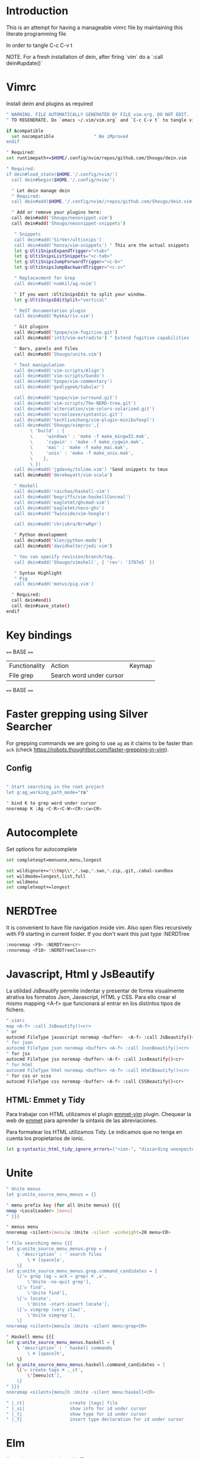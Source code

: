 * Introduction

This is an attempt for having a manageable vimrc file by maintaining this
literate programming file

In order to tangle C-c C-v t

NOTE. For a fresh installation of dein, after firing `vim` do a `:call dein#update()`

* Vimrc
                                 
Install deim and plugins as required

#+BEGIN_SRC sh :tangle ~/.config/nvim/init.vim
" WARNING. FILE AUTOMATICALLY GENERATED BY FILE vim.org. DO NOT EDIT.
" TO REGENERATE. Do `emacs ~/.vim/vim.org` and `C-c C-v t` to tangle vimrc

if &compatible
  set nocompatible               " Be iMproved
endif

" Required:
set runtimepath+=$HOME/.config/nvim/repos/github.com/Shougo/dein.vim

" Required:
if dein#load_state($HOME.'/.config/nvim/')
  call dein#begin($HOME.'/.config/nvim/')

  " Let dein manage dein
  " Required:
  call dein#add($HOME.'/.config/nvim//repos/github.com/Shougo/dein.vim')

  " Add or remove your plugins here:
  call dein#add('Shougo/neosnippet.vim')
  call dein#add('Shougo/neosnippet-snippets')

   " Snippets
   call dein#add('SirVer/ultisnips')
   call dein#add('honza/vim-snippets') " This are the actual snippets
   let g:UltiSnipsExpandTrigger="<tab>"
   let g:UltiSnipsListSnippets="<c-tab>"
   let g:UltiSnipsJumpForwardTrigger="<c-b>"
   let g:UltiSnipsJumpBackwardTrigger="<c-z>"

   " Replacecment for Grep
   call dein#add('numkil/ag.nvim')

   " If you want :UltiSnipsEdit to split your window.
   let g:UltiSnipsEditSplit="vertical"

   " ReST documentation plugin
   call dein#add('Rykka/riv.vim')

   " Git plugins
   call dein#add('tpope/vim-fugitive.git')
   call dein#add('int3/vim-extradite') " Extend fugitive capabilities

   " Bars, panels and files
   call dein#add('Shougo/unite.vim')

   " Text manipulation
   call dein#add('vim-scripts/Align')
   call dein#add('vim-scripts/Gundo')
   call dein#add('tpope/vim-commentary')
   call dein#add('godlygeek/tabular')

   call dein#add('tpope/vim-surround.git')
   call dein#add('vim-scripts/The-NERD-tree.git')
   call dein#add('altercation/vim-colors-solarized.git')
   call dein#add('scrooloose/syntastic.git')
   call dein#add('techlivezheng/vim-plugin-minibufexpl')
   call dein#add('Shougo/vimproc',{
         \ 'build' : {
         \     'windows' : 'make -f make_mingw32.mak',
         \     'cygwin' : 'make -f make_cygwin.mak',
         \     'mac' : 'make -f make_mac.mak',
         \     'unix' : 'make -f make_unix.mak',
         \    },
         \ })
   call dein#add('jgdavey/tslime.vim') "Send snippets to tmux
   call dein#add('derekwyatt/vim-scala')

   " Haskell
   call dein#add('raichoo/haskell-vim')
   call dein#add('begriffs/vim-haskellConceal')
   call dein#add('eagletmt/ghcmod-vim')
   call dein#add('eagletmt/neco-ghc')
   call dein#add('Twinside/vim-hoogle')

   call dein#add('chrisbra/NrrwRgn')

   " Python development
   call dein#add('klen/python-mode')
   call dein#add('davidhalter/jedi-vim')

   " You can specify revision/branch/tag.
   call dein#add('Shougo/vimshell', { 'rev': '3787e5' })

   " Syntax Highlight
   " Pig
   call dein#add('motus/pig.vim')

  " Required:
  call dein#end()
  call dein#save_state()
endif
#+END_SRC

* Key bindings

==== BASE ====
| Functionality | Action                   | Keymap |
| File grep     | Search word under cursor |        |


==== BASE ====
* Faster grepping using Silver Searcher
For grepping commands we are going to use =ag= as it claims to be faster than
=ack= (check https://robots.thoughtbot.com/faster-grepping-in-vim). 
** Config 

#+BEGIN_SRC sh :tangle ~/.config/nvim/init.vim

" Start searching in the root project
let g:ag_working_path_mode="ra"

" bind K to grep word under cursor
nnoremap K :Ag <C-R><C-W><CR>:cw<CR>

#+END_SRC

* Autocomplete
Set options for autocomplete

#+BEGIN_SRC sh :tangle ~/.config/nvim/init.vim
set completeopt=menuone,menu,longest

set wildignore+=*\\tmp\\*,*.swp,*.swo,*.zip,.git,.cabal-sandbox
set wildmode=longest,list,full
set wildmenu
set completeopt+=longest
#+END_SRC
* NERDTree

It is convenient to have file navigation inside vim. Also open files recursively
with F9 starting in current folder. If you don't want this just type :NERDTree
#+BEGIN_SRC sh :tangle ~/.config/nvim/init.vim
:nnoremap <F9> :NERDTree<cr>
:nnoremap <F10> :NERDTreeClose<cr>
#+END_SRC
* Javascript, Html y JsBeautify
La utilidad JsBeautify permite indentar y presentar de forma visualmente
atrativa los formatos Json, Javascript, HTML y CSS. Para ello crear el mismo
mapping <A-f> que funcionará al entrar en los distintos tipos de fichero.

#+BEGIN_SRC sh :tangle ~/.config/nvim/init.vim
".vimrc
map <A-f> :call JsBeautify()<cr>
" or
autocmd FileType javascript noremap <buffer>  <A-f> :call JsBeautify()<cr>
" for json
autocmd FileType json noremap <buffer> <A-f> :call JsonBeautify()<cr>
" for jsx
autocmd FileType jsx noremap <buffer> <A-f> :call JsxBeautify()<cr>
" for html
autocmd FileType html noremap <buffer> <A-f> :call HtmlBeautify()<cr>
" for css or scss
autocmd FileType css noremap <buffer> <A-f> :call CSSBeautify()<cr>
#+END_SRC
** HTML: Emmet y Tidy

Para trabajar con HTML utilizamos el plugin [[https://github.com/mattn/emmet-vim/][emmet-vim]] plugin. Chequear la web de
[[http://docs.emmet.io/abbreviations/syntax/][emmet]] para aprender la sintaxis de las abreviaciones.

Para formatear los HTML utilizamos Tidy. Le indicamos que no tenga en cuenta los
propietarios de ionic.

#+BEGIN_SRC sh :tangle ~/.config/nvim/init.vim
let g:syntastic_html_tidy_ignore_errors=["<ion-", "discarding unexpected </ion-", " proprietary attribute \"ng-"]
#+END_SRC
* Unite
#+BEGIN_SRC sh :tangle ~/.config/nvim/init.vim
" Unite menus
let g:unite_source_menu_menus = {}

" menu prefix key (for all Unite menus) {{{
nmap <LocalLeader> [menu]
" }}}

" menus menu
nnoremap <silent>[menu]u :Unite -silent -winheight=20 menu<CR>

" file searching menu {{{
let g:unite_source_menu_menus.grep = {
    \ 'description' : ' search files
        \ ⌘ [space]a',
    \}
let g:unite_source_menu_menus.grep.command_candidates = [
    \['▷ grep (ag → ack → grep) ⌘ ,a',
        \'Unite -no-quit grep'],
    \['▷ find',
        \'Unite find'],
    \['▷ locate',
        \'Unite -start-insert locate'],
    \['▷ vimgrep (very slow)',
        \'Unite vimgrep'],
    \]
nnoremap <silent>[menu]a :Unite -silent menu:grep<CR>

" Haskell menu {{{
let g:unite_source_menu_menus.haskell = {
    \ 'description' : ' haskell commands
        \ ⌘ [space]h',
    \}
let g:unite_source_menu_menus.haskell.command_candidates = [
    \['▷ create tags ⌘ ,_ct',
        \'[menu]ct'],
    \]
" }}}
nnoremap <silent>[menu]h :Unite -silent menu:haskell<CR>

" |_ct|                 create |tags| file 
" |_si|                 show info for id under cursor
" |_t|                  show type for id under cursor
" |_T|                  insert type declaration for id under cursor
#+END_SRC
* Elm
I'm going to start playing with Elm 
#+BEGIN_SRC sh :tangle ~/.config/nvim/init.vim
nnoremap <leader>el :ElmEvalLine<CR>
vnoremap <leader>es :<C-u>ElmEvalSelection<CR>
nnoremap <leader>em :ElmMakeCurrentFile<CR>
#+END_SRC
* TODO. Process the rest of the configuration file

Instead of converting =vimrc= completely to Literate programming go bit by bit.
Here is the current status.

#+BEGIN_SRC sh :tangle ~/.config/nvim/init.vim
filetype plugin indent on     " Required!

" Ctr-p plugin
map <silent> <Leader>t :CtrlP()<CR>
noremap <leader>b<space> :CtrlPBuffer<cr>
let g:ctrlp_custom_ignore = '\v[\/]dist$'

vmap <C-c><C-c> <Plug>SendSelectionToTmux
nmap <C-c><C-c> <Plug>NormalModeSendToTmux
nmap <C-c>r <Plug>SetTmuxVars

" Python development
" Python-mode
" Activate rope
" Keys:
" K             Show python docs
" <Ctrl-Space>  Rope autocomplete
" <Ctrl-c>g     Rope goto definition
" <Ctrl-c>d     Rope show documentation
" <Ctrl-c>f     Rope find occurrences
" <Leader>b     Set, unset breakpoint (g:pymode_breakpoint enabled)
" [[            Jump on previous class or function (normal, visual, operator modes)
" ]]            Jump on next class or function (normal, visual, operator modes)
" [M            Jump on previous class or method (normal, visual, operator modes)
" ]M            Jump on next class or method (normal, visual, operator modes)
let g:pymode_rope = 0

let g:pymode_options_max_line_length=120
autocmd FileType python set colorcolumn=120


" Documentation
let g:pymode_doc = 1
let g:pymode_doc_key = 'K'

"Linting
let g:pymode_lint = 1
let g:pymode_lint_checker = "pyflakes,pep8"
" Auto check on save
let g:pymode_lint_write = 1

" Support virtualenv
let g:pymode_virtualenv = 1

" Enable breakpoints plugin
let g:pymode_breakpoint = 1
let g:pymode_breakpoint_bind = '<leader>b'

" syntax highlighting
let g:pymode_syntax = 1
let g:pymode_syntax_all = 1
let g:pymode_syntax_indent_errors = g:pymode_syntax_all
let g:pymode_syntax_space_errors = g:pymode_syntax_all

" Don't autofold code
let g:pymode_folding = 0


" Shortcuts
nmap <F8> :TagbarToggle<CR>
nmap <F9> :NERDTree<CR>

set textwidth=80

set guioptions-=T  "remove toolbar
set guioptions-=r  "remove right-hand scroll bar

" Automatically change to current directory
set autochdir

set encoding=utf-8
set scrolloff=3
set autoindent
set showmode
set showcmd
set ttyfast
set ruler
set autoindent

" Numbering
if v:version > 702
    set relativenumber
endif
set number

set pastetoggle=<F2>


" Syntastic configuraiton
set statusline+=%#warningmsg#
set statusline+=%{SyntasticStatuslineFlag()}
set statusline+=%*

let g:syntastic_always_populate_loc_list=1
let g:syntastic_cpp_compiler = 'g++'
let g:syntastic_cpp_compiler_options = ' -std=c++11'

" I want searching to follow regex rules
nnoremap / /\v
vnoremap / /\v
set incsearch
set showmatch
set hlsearch

" Colors
set t_Co=16 " Necesary for terminator
set background=dark
colorscheme solarized

" Folding
set foldmethod=indent
set foldlevel=99

" Window movement
map <c-j> <c-w>j
map <c-k> <c-w>k
map <c-l> <c-w>l
map <c-h> <c-w>h

" Don't use arrows
noremap <Up> <Nop>
noremap <Down> <Nop>
noremap <Left> <Nop>
noremap <Right> <Nop>

" Change mapleader to an easier to reach key
let mapleader = ","
let maplocalleader = "_"

" Turn on the WiLd menu
set wildmenu
" Tab-complete files up to longest unambiguous prefix
set wildmode=list:longest,full

" Height of the command bar
set cmdheight=1

" Task lists
map <leader>td <Plug>TaskList

" Gundo
map <leader>g :GundoToggle<CR>

" Syntaxing
syntax on                           " syntax highlighing

" Deal with tabs
set expandtab
set list
set listchars=tab:→\ 
set tabstop=4
set softtabstop=4
set shiftwidth=4

" Different filesyntax
au BufNewFile,BufRead *.pig set filetype=pig syntax=pig
au BufRead,BufNewFile *.nw  set filetype=noweb
au BufRead,BufNewFile *.nw  set cindent
au BufRead,BufNewFile *.asciidoc set spell tw=80
au! BufRead,BufWrite,BufWritePost,BufNewFile *.org 
au BufEnter *.org            call org#SetOrgFileType()

" " Alignment {{{

" Stop Align plugin from forcing its mappings on us
let g:loaded_AlignMapsPlugin=1
" Align on equal signs
map <Leader>a= :Align =<CR>
" Align on commas
map <Leader>a, :Align ,<CR>
" Align on pipes
map <Leader>a<bar> :Align <bar><CR>
" Prompt for align character
map <leader>ap :Align

" Enable some tabular presets for Haskell
let g:haskell_tabular = 1

" }}}

" Slime {{{

vmap <silent> <Leader>rs <Plug>SendSelectionToTmux
nmap <silent> <Leader>rs <Plug>NormalModeSendToTmux
nmap <silent> <Leader>rv <Plug>SetTmuxVars

" }}}

" Haskell {{{ 
let g:haddock_browser="/usr/bin/firefox"
set iskeyword=a-z,A-Z,_,.,39 " Configuration for hoshasktags

set tags=tags;/,codex.tags;/

let g:tagbar_type_haskell = {
    \ 'ctagsbin'  : 'hasktags',
    \ 'ctagsargs' : '-x -c -o-',
    \ 'kinds'     : [
        \  'm:modules:0:1',
        \  'd:data: 0:1',
        \  'd_gadt: data gadt:0:1',
        \  't:type names:0:1',
        \  'nt:new types:0:1',
        \  'c:classes:0:1',
        \  'cons:constructors:1:1',
        \  'c_gadt:constructor gadt:1:1',
        \  'c_a:constructor accessors:1:1',
        \  'ft:function types:1:1',
        \  'fi:function implementations:0:1',
        \  'o:others:0:1'
    \ ],
    \ 'sro'        : '.',
    \ 'kind2scope' : {
        \ 'm' : 'module',
        \ 'c' : 'class',
        \ 'd' : 'data',
        \ 't' : 'type'
    \ },
    \ 'scope2kind' : {
        \ 'module' : 'm',
        \ 'class'  : 'c',
        \ 'data'   : 'd',
        \ 'type'   : 't'
    \ }
\ }

" Generate haskell tags with codex and hscope
map <leader>tg :!codex update<CR>:call system("git hscope")<CR><CR>:call LoadHscope()<CR>

map <leader>tt :TagbarToggle<CR>

set csprg=hscope
set csto=1 " search codex tags first
set cst
set csverb
nnoremap <silent> <C-\> :cs find c <C-R>=expand("<cword>")<CR><CR>
" Automatically make cscope connections
function! LoadHscope()
  let db = findfile("hscope.out", ".;")
  if (!empty(db))
    let path = strpart(db, 0, match(db, "/hscope.out$"))
    set nocscopeverbose " suppress 'duplicate connection' error
    exe "cs add " . db . " " . path
    set cscopeverbose
  endif
endfunction
au BufEnter /*.hs call LoadHscope()

" }}}

" Haskell Interrogation {{{

set completeopt+=longest

" Use buffer words as default tab completion
let g:SuperTabDefaultCompletionType = '<c-x><c-p>'

" But provide (neco-ghc) omnicompletion
if has("gui_running")
  imap <c-space> <c-r>=SuperTabAlternateCompletion("\<lt>c-x>\<lt>c-o>")<cr>
else " no gui
  if has("unix")
    inoremap <Nul> <c-r>=SuperTabAlternateCompletion("\<lt>c-x>\<lt>c-o>")<cr>
  endif
endif

let g:haskellmode_completion_ghc = 1
autocmd FileType haskell setlocal omnifunc=necoghc#omnifunc

" Show types in completion suggestions
let g:necoghc_enable_detailed_browse = 1

" Type of expression under cursor
nmap <silent> <leader>ht :GhcModType<CR>
" Insert type of expression under cursor
nmap <silent> <leader>hT :GhcModTypeInsert<CR>
" GHC errors and warnings
nmap <silent> <leader>hc :SyntasticCheck ghc_mod<CR>
" Haskell Lint
let g:syntastic_mode_map = { 'mode': 'active', 'passive_filetypes': ['haskell'] }
nmap <silent> <leader>hl :SyntasticCheck hlint<CR>

" Hoogle the word under the cursor
nnoremap <silent> <leader>hh :Hoogle<CR>

" Hoogle and prompt for input
nnoremap <leader>hH :Hoogle 

" Hoogle for detailed documentation (e.g. "Functor")
nnoremap <silent> <leader>hi :HoogleInfo<CR>

" Hoogle for detailed documentation and prompt for input
nnoremap <leader>hI :HoogleInfo 

" Hoogle, close the Hoogle window
nnoremap <silent> <leader>hz :HoogleClose<CR>

" }}}

" Conversion {{{

function! Pointfree()
  call setline('.', split(system('pointfree '.shellescape(join(getline(a:firstline, a:lastline), "\n"))), "\n"))
endfunction
vnoremap <silent> <leader>h. :call Pointfree()<CR>

function! Pointful()
  call setline('.', split(system('pointful '.shellescape(join(getline(a:firstline, a:lastline), "\n"))), "\n"))
endfunction
vnoremap <silent> <leader>h> :call Pointful()<CR>

" }}}


" Latex
" OPTIONAL: Starting with Vim 7, the filetype of empty .tex files defaults to
" 'plaintex' instead of 'tex', which results in vim-latex not being loaded.
" The following changes the default filetype back to 'tex':
let g:tex_flavor='latex'

" Pyflakes
let g:pyflakes_use_quickfix = 0

" Pep 8
let g:pep8_map='<leader>8'

" Git
set statusline=%{fugitive#statusline()}

" Tab completion
au FileType python set omnifunc=pythoncomplete#Complete
let g:SuperTabDefaultCompletionType = "context"
set completeopt=menuone,longest,preview

" File NERD
map <leader>n :NERDTreeToggle<CR>

" Refactoring
map <leader>j :RopeGotoDefinition<CR>
map <leader>r :RopeRename<CR>

" Searching
nmap <leader>a <Esc>:Ack!

" Macros
" Aucomment this line and create a copy below
autocmd FileType c,cpp,java,scala let @c='yypk^i// '
autocmd FileType sh,ruby,python   let @c='yypk^i# '
autocmd FileType conf,fstab       let @c='yypk^i# '
autocmd FileType tex              let @c='yypk^i% '
autocmd FileType mail             let @c='yypk^i> '
autocmd FileType vim              let @c='yypk^i" '

" Unite menus
let g:unite_source_menu_menus = {}

" menu prefix key (for all Unite menus) {{{
nnoremap [menu] <Nop>
nmap <LocalLeader> [menu]
" }}}

" menus menu
nnoremap <silent>[menu]u :Unite -silent -winheight=20 menu<CR>

" file searching menu {{{
let g:unite_source_menu_menus.grep = {
    \ 'description' : ' search files
        \ ⌘ [space]a',
    \}
let g:unite_source_menu_menus.grep.command_candidates = [
    \['▷ grep (ag → ack → grep) ⌘ ,a',
        \'Unite -no-quit grep'],
    \['▷ find',
        \'Unite find'],
    \['▷ locate',
        \'Unite -start-insert locate'],
    \['▷ vimgrep (very slow)',
        \'Unite vimgrep'],
    \]
nnoremap <silent>[menu]a :Unite -silent menu:grep<CR>

" Haskell menu {{{
let g:unite_source_menu_menus.haskell = {
    \ 'description' : ' haskell commands
        \ ⌘ [space]h',
    \}
let g:unite_source_menu_menus.haskell.command_candidates = [
    \['▷ create tags ⌘ ,_ct',
        \'[menu]ct'],
    \]
" }}}
nnoremap <silent>[menu]h :Unite -silent menu:haskell<CR>

" |_ct|                 create |tags| file 
" |_si|                 show info for id under cursor
" |_t|                  show type for id under cursor
" |_T|                  insert type declaration for id under cursor
" Include local configuration
if filereadable(expand("~/.vim.local"))
	so ~/.vim.local
endif

#+END_SRC

